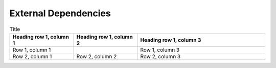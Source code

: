 External Dependencies
==================

.. list-table:: External Dependencies Table
   :widths: 25 25 50
   :header-rows: 1

   * - Dependency
     - Purpose in project
   * - google_maps_flutter, google_maps_flutter_android, google_maps_flutter_platform_interface
     - Provides an interactive map and tappable building markers
   * - google_sign_in
     - Provides Google OAuth 2.0 connecivity
   * - googleapis, googleapis_auth, extension_google_sign_in_as_googleapis_auth
     - Google Calendar API connectivity
   * - intl
     - Provides date formatting
   * - sqflite, sqflite_common_ffi
     - SQLite database implementation for local storage of building information
   * - provider
     - Provides dependency injection within widgets
   * - carousel_slider
     - Provides a scrollable image carousel for building floor plans

.. list-table:: Title
   :widths: 25 25 50
   :header-rows: 1

   * - Heading row 1, column 1
     - Heading row 1, column 2
     - Heading row 1, column 3
   * - Row 1, column 1
     -
     - Row 1, column 3
   * - Row 2, column 1
     - Row 2, column 2
     - Row 2, column 3

